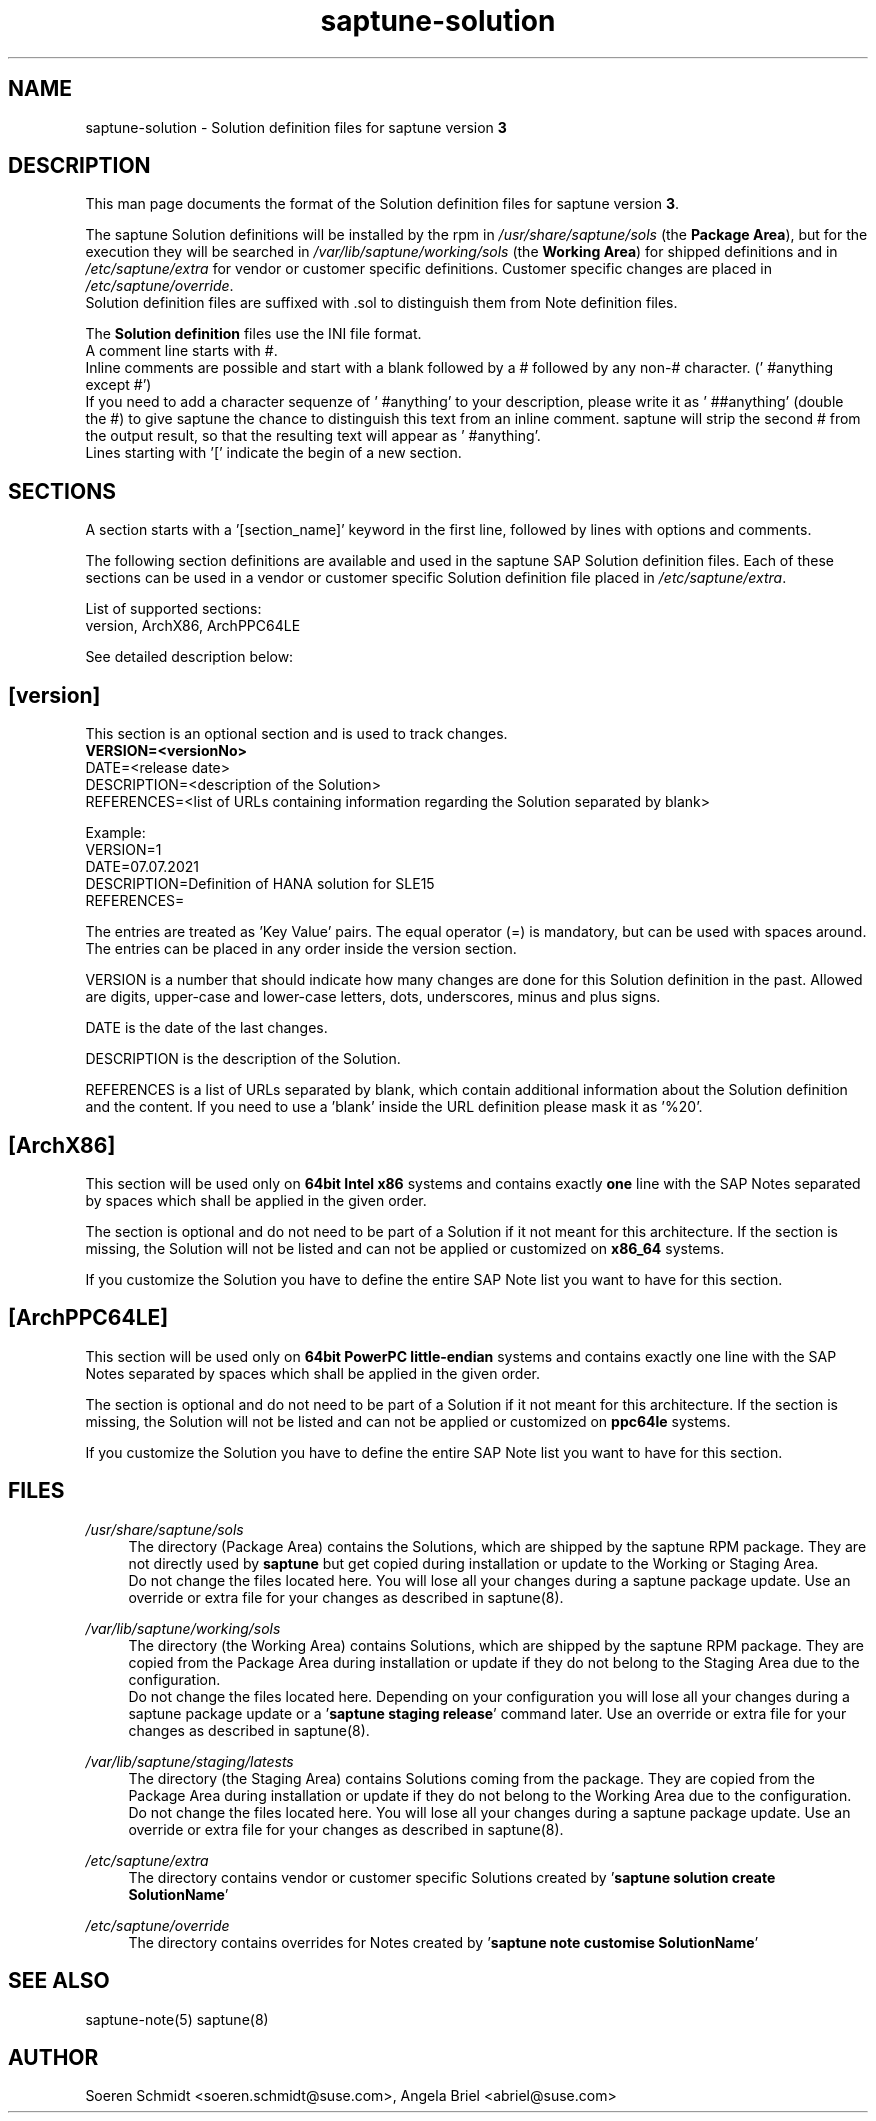 .\"/* 
.\" * Copyright (c) 2024 SUSE LLC.
.\" * All rights reserved
.\" * Authors: Angela Briel
.\" *
.\" * This program is free software; you can redistribute it and/or
.\" * modify it under the terms of the GNU General Public License
.\" * as published by the Free Software Foundation; either version 2
.\" * of the License, or (at your option) any later version.
.\" *
.\" * This program is distributed in the hope that it will be useful,
.\" * but WITHOUT ANY WARRANTY; without even the implied warranty of
.\" * MERCHANTABILITY or FITNESS FOR A PARTICULAR PURPOSE.  See the
.\" * GNU General Public License for more details.
.\" */
.\" 

.TH "saptune-solution" "5" "December 2024" "" "saptune solution file format description"
.SH NAME
saptune\-solution \- Solution definition files for saptune version \fB3\fP
.SH DESCRIPTION
This man page documents the format of the Solution definition files for saptune version \fB3\fP.

The saptune Solution definitions will be installed by the rpm in \fI/usr/share/saptune/sols\fP (the \fBPackage Area\fP), but for the execution they will be searched in \fI/var/lib/saptune/working/sols\fP (the \fBWorking Area\fP) for shipped definitions and in \fI/etc/saptune/extra\fP for vendor or customer specific definitions. Customer specific changes are placed in \fI/etc/saptune/override\fP.
.br
Solution definition files are suffixed with .sol to distinguish them from Note definition files.

The \fBSolution definition\fP files use the INI file format.
.br
A comment line starts with #.
.br
Inline comments are possible and start with a blank followed by a # followed by any non-# character. (' #anything except #')
.br
If you need to add a character sequenze of ' #anything' to your description, please write it as ' ##anything' (double the #) to give saptune the chance to distinguish this text from an inline comment. saptune will strip the second # from the output result, so that the resulting text will appear as ' #anything'.
.br
Lines starting with '[' indicate the begin of a new section.
.SH SECTIONS
A section starts with a '[section_name]' keyword in the first line, followed by lines with options and comments.

The following section definitions are available and used in the saptune SAP Solution definition files. Each of these sections can be used in a vendor or customer specific Solution definition file placed in \fI/etc/saptune/extra\fP.

List of supported sections:
.br
version, ArchX86, ArchPPC64LE

See detailed description below:
.SH "[version]"
This section is an optional section and is used to track changes.
.br
.nf
.B
VERSION=<versionNo>
.br
DATE=<release date>
.br
DESCRIPTION=<description of the Solution>
.br
REFERENCES=<list of URLs containing information regarding the Solution separated by blank>

Example:
.br
VERSION=1
.br
DATE=07.07.2021
.br
.br
DESCRIPTION=Definition of HANA solution for SLE15
.br
REFERENCES=

The entries are treated as 'Key Value' pairs. The equal operator (=) is mandatory, but can be used with spaces around. The entries can be placed in any order inside the version section.

VERSION is a number that should indicate how many changes are done for this Solution definition in the past. Allowed are digits, upper-case and lower-case letters, dots, underscores, minus and plus signs.

DATE is the date of the last changes.

DESCRIPTION is the description of the Solution.

REFERENCES is a list of URLs separated by blank, which contain additional information about the Solution definition and the content. If you need to use a 'blank' inside the URL definition please mask it as '%20'.
\" section ArchX86
.SH "[ArchX86]"
This section will be used only on \fB64bit Intel x86\fP systems and contains exactly \fBone\fP line with the SAP Notes separated by spaces which shall be applied in the given order.
       
The section is optional and do not need to be part of a Solution if it not meant for this architecture. If the section is missing, the Solution will not be listed and can not be applied or customized on \fBx86_64\fP systems.
       
If you customize the Solution you have to define the entire SAP Note list you want to have for this section.
\" section ArchPPC64LE
.SH "[ArchPPC64LE]"
This section will be used only on \fB64bit PowerPC little-endian\fP systems and contains exactly one line with the SAP Notes separated by spaces which shall be applied in the given order.
       
The section is optional and do not need to be part of a Solution if it not meant for this architecture. If the section is missing, the Solution will not be listed and can not be applied or customized on \fBppc64le\fP systems.
 
If you customize the Solution you have to define the entire SAP Note list you want to have for this section.
   
.SH FILES
.PP
\fI/usr/share/saptune/sols\fP
.RS 4
The directory (Package Area) contains the Solutions, which are shipped by the saptune RPM package. They are not directly used by \fBsaptune\fP but get copied during installation or update to the Working or Staging Area.
.br
Do not change the files located here. You will lose all your changes during a saptune package update. Use an override or extra file for your changes as described in saptune(8).
.RE
.PP
\fI/var/lib/saptune/working/sols\fP
.RS 4
The directory (the Working Area) contains Solutions, which are shipped by the saptune RPM package. They are copied from the Package Area during installation or update if they do not belong to the Staging Area due to the configuration.
.br
Do not change the files located here. Depending on your configuration you will lose all your changes during a saptune package update or a '\fBsaptune staging release\fP' command later. Use an override or extra file for your changes as described in saptune(8).
.RE
.PP
\fI/var/lib/saptune/staging/latests\fP
.RS 4
The directory (the Staging Area) contains Solutions coming from the package. They are copied from the Package Area during installation or update if they do not belong to the Working Area due to the configuration.
.br
Do not change the files located here. You will lose all your changes during a saptune package update. Use an override or extra file for your changes as described in saptune(8).
.RE
.PP
\fI/etc/saptune/extra\fP
.RS 4
The directory contains vendor or customer specific Solutions created by '\fBsaptune solution create SolutionName\fP'
.RE
.PP
\fI/etc/saptune/override\fP
.RS 4
The directory contains overrides for Notes created by '\fBsaptune note customise SolutionName\fP'
.RE

.SH "SEE ALSO"
.LP
saptune-note(5) saptune(8)

.SH AUTHOR
.NF
Soeren Schmidt <soeren.schmidt@suse.com>, Angela Briel <abriel@suse.com>
